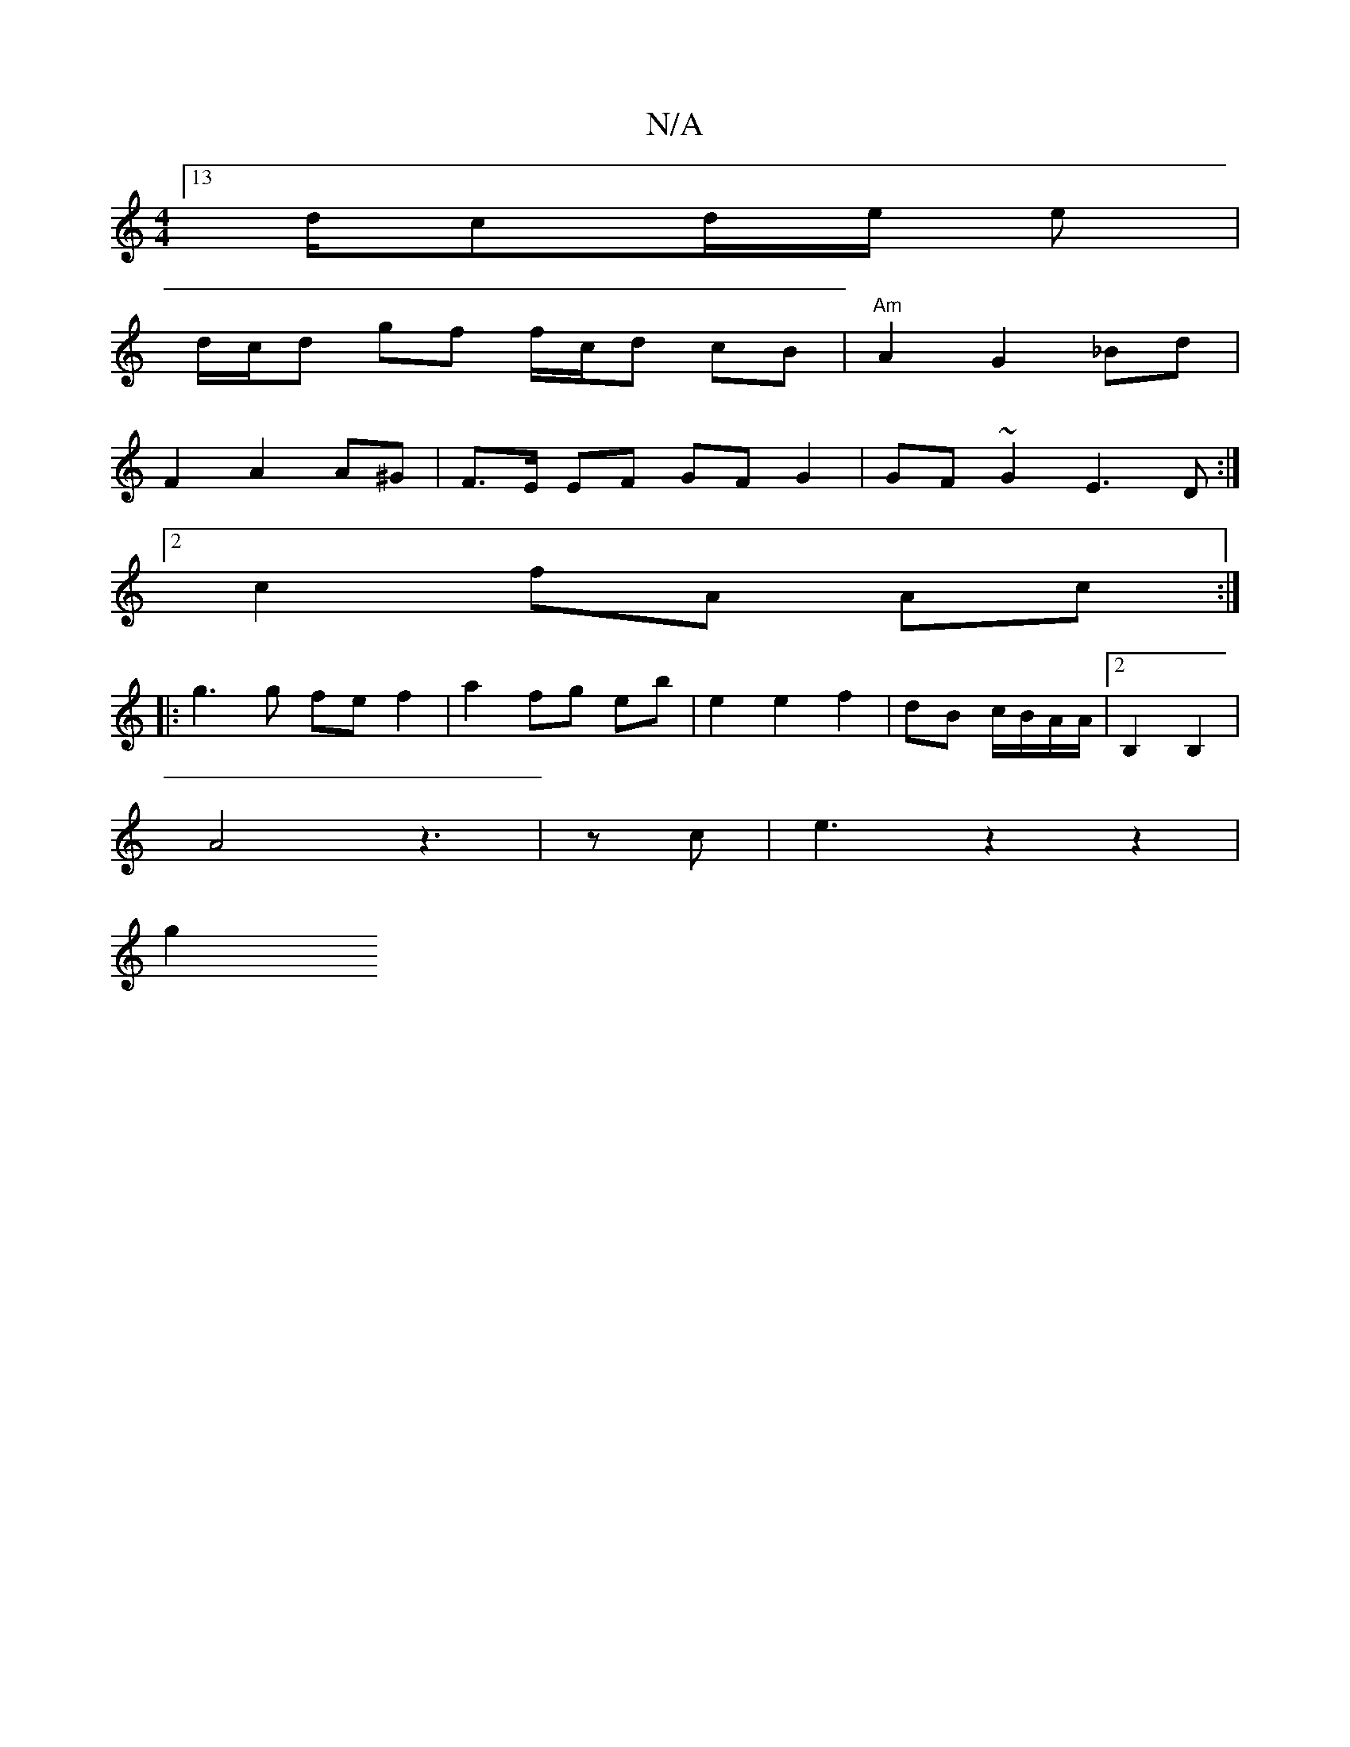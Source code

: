 X:1
T:N/A
M:4/4
R:N/A
K:Cmajor
[13/2d/2cd/2e/2 e |
d/c/d gf f/c/d cB | "Am"A2 G2 _Bd|
F2 A2 A^G | F>E EF GF G2 | GF ~G2 E3D :|
[2 c2 fA Ac :|
|: g3g fe f2 | a2 fg eb | e2 e2 f2 | dB c/B/A/A/ |[2 B,2 B,2 |
A4z3|z 3 c | e3 z2 z2 |
g2